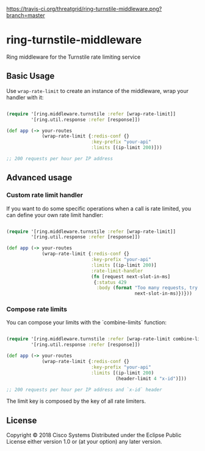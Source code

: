 [[https://travis-ci.org/threatgrid/ring-turnstile-middleware][https://travis-ci.org/threatgrid/ring-turnstile-middleware.png?branch=master]]

* ring-turnstile-middleware

Ring middleware for the Turnstile rate limiting service

** Basic Usage

Use =wrap-rate-limit= to create an instance of the middleware, wrap your handler with it:

#+BEGIN_SRC clojure

(require '[ring.middleware.turnstile :refer [wrap-rate-limit]]
         '[ring.util.response :refer [response]])

(def app (-> your-routes
             (wrap-rate-limit {:redis-conf {}
                               :key-prefix "your-api"
                               :limits [(ip-limit 200)]))

;; 200 requests per hour per IP address

#+END_SRC

** Advanced usage

*** Custom rate limit handler

If you want to do some specific operations when a call is rate limited, you can define your own rate limit handler:

#+BEGIN_SRC clojure

(require '[ring.middleware.turnstile :refer [wrap-rate-limit]]
         '[ring.util.response :refer [response]])

(def app (-> your-routes
             (wrap-rate-limit {:redis-conf {}
                               :key-prefix "your-api"
                               :limits [(ip-limit 200)]
                               :rate-limit-handler 
                               (fn [request next-slot-in-ms]
                                {:status 429
                                 :body (format "Too many requests, try later in %d ms"
                                               next-slot-in-ms)})}))
#+END_SRC

*** Compose rate limits

You can compose your limits with the `combine-limits` function:

#+BEGIN_SRC clojure

(require '[ring.middleware.turnstile :refer [wrap-rate-limit combine-limits]]
         '[ring.util.response :refer [response]])

(def app (-> your-routes
             (wrap-rate-limit {:redis-conf {}
                               :key-prefix "your-api"
                               :limits [(ip-limit 200)
                                        (header-limit 4 "x-id")]))

;; 200 requests per hour per IP address and `x-id` header

#+END_SRC

The limit key is composed by the key of all rate limiters.

** License

Copyright © 2018 Cisco Systems
Distributed under the Eclipse Public License either version 1.0 or (at your option) any later version.
